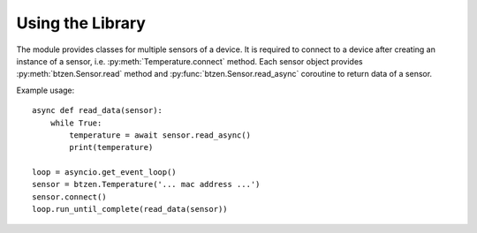 Using the Library
=================
The module provides classes for multiple sensors of a device.  It is
required to connect to a device after creating an instance of a sensor,
i.e. :py:meth:`Temperature.connect` method.  Each sensor object provides
:py:meth:`btzen.Sensor.read` method and :py:func:`btzen.Sensor.read_async`
coroutine to return data of a sensor.

Example usage::

    async def read_data(sensor):
        while True:
            temperature = await sensor.read_async()
            print(temperature)

    loop = asyncio.get_event_loop()
    sensor = btzen.Temperature('... mac address ...')
    sensor.connect()
    loop.run_until_complete(read_data(sensor))

.. vim: sw=4:et:ai
